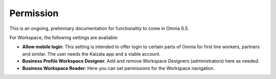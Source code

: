 Permission
============

This is an ongoing, preliminary documentation for functionality to come in Omnia 6.5.

For Workspace, the following settings are available:

.. image:: workplace-permission-new.png

+ **Allow mobile login**: This setting is intended to offer login to certain parts of Omnia for first line workers, partners and similar. The user needs the Kaizala app and a viable account.
+ **Business Profile Workspace Designer**: Add and remove Workspace Designers (administrators) here as needed.
+ **Business Workspace Reader**: Here you can set permissions for the Workspace navigation. 


